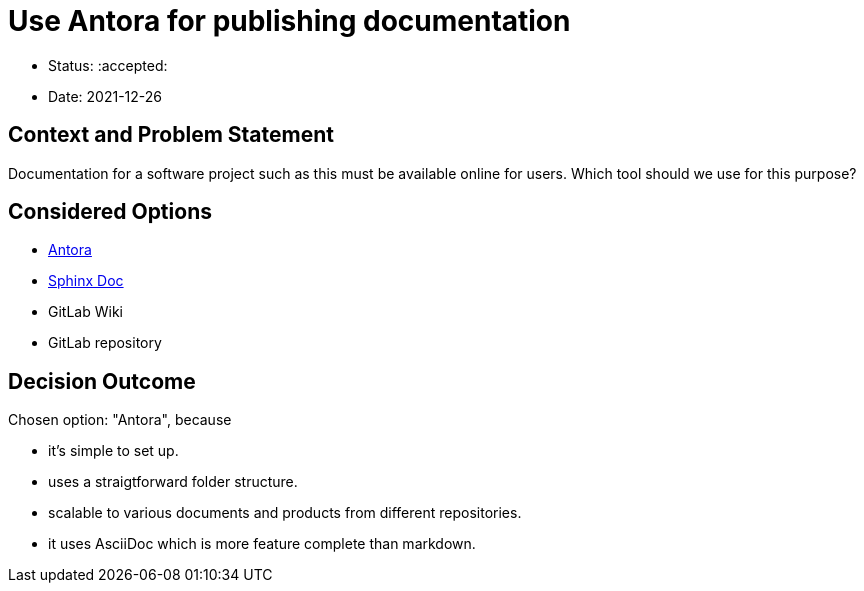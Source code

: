 = Use Antora for publishing documentation

* Status: :accepted:
* Date: 2021-12-26

== Context and Problem Statement

Documentation for a software project such as this must be available online for users.
Which tool should we use for this purpose?

== Considered Options

* https://www.antora.org[Antora]
* https://www.sphinx-doc.org/en/master/[Sphinx Doc]
* GitLab Wiki
* GitLab repository

== Decision Outcome

Chosen option: "Antora", because

* it's simple to set up.
* uses a straigtforward folder structure.
* scalable to various documents and products from different repositories.
* it uses AsciiDoc which is more feature complete than markdown.
